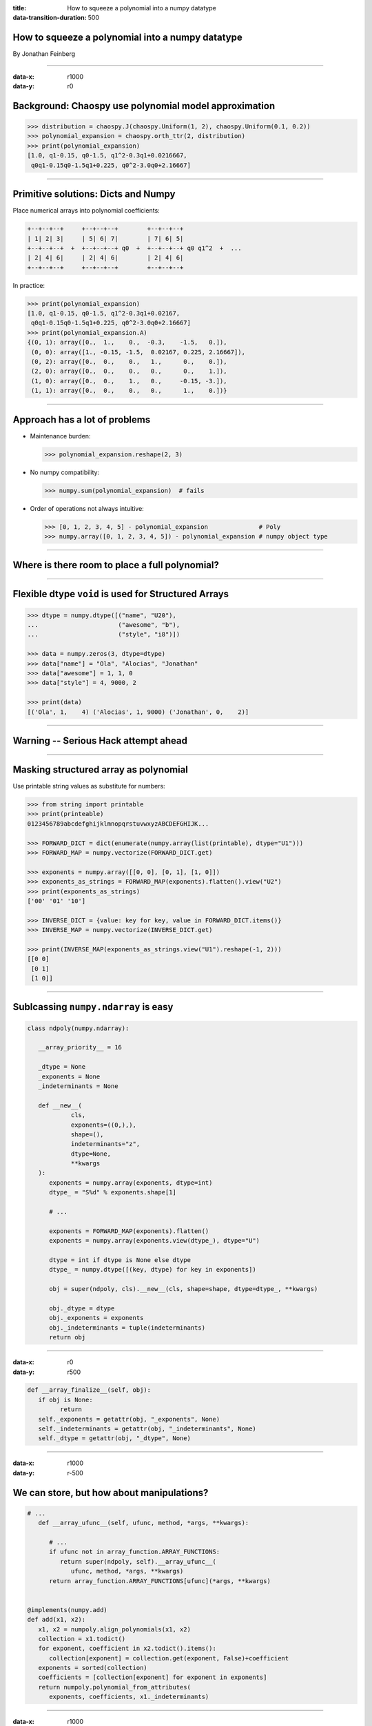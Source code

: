:title: How to squeeze a polynomial into a numpy datatype
:data-transition-duration: 500

How to squeeze a polynomial into a numpy datatype
=================================================

By Jonathan Feinberg


----

:data-x: r1000
:data-y: r0

Background: Chaospy use polynomial model approximation
======================================================

.. code:: python

   >>> distribution = chaospy.J(chaospy.Uniform(1, 2), chaospy.Uniform(0.1, 0.2))
   >>> polynomial_expansion = chaospy.orth_ttr(2, distribution)
   >>> print(polynomial_expansion)
   [1.0, q1-0.15, q0-1.5, q1^2-0.3q1+0.0216667,
    q0q1-0.15q0-1.5q1+0.225, q0^2-3.0q0+2.16667]

----

Primitive solutions: Dicts and Numpy
====================================

Place numerical arrays into polynomial coefficients:

.. code::

   +--+--+--+     +--+--+--+        +--+--+--+
   | 1| 2| 3|     | 5| 6| 7|        | 7| 6| 5|
   +--+--+--+  +  +--+--+--+ q0  +  +--+--+--+ q0 q1^2  +  ...
   | 2| 4| 6|     | 2| 4| 6|        | 2| 4| 6|
   +--+--+--+     +--+--+--+        +--+--+--+

In practice:

.. code:: python

   >>> print(polynomial_expansion)
   [1.0, q1-0.15, q0-1.5, q1^2-0.3q1+0.02167,
    q0q1-0.15q0-1.5q1+0.225, q0^2-3.0q0+2.16667]
   >>> print(polynomial_expansion.A)
   {(0, 1): array([0.,  1.,    0.,  -0.3,    -1.5,   0.]),
    (0, 0): array([1., -0.15, -1.5,  0.02167, 0.225, 2.16667]),
    (0, 2): array([0.,  0.,    0.,   1.,      0.,    0.]),
    (2, 0): array([0.,  0.,    0.,   0.,      0.,    1.]),
    (1, 0): array([0.,  0.,    1.,   0.,     -0.15, -3.]),
    (1, 1): array([0.,  0.,    0.,   0.,      1.,    0.])}

----

Approach has a lot of problems
==============================

* Maintenance burden:

  .. code:: python

    >>> polynomial_expansion.reshape(2, 3)

* No numpy compatibility:

  .. code:: python

    >>> numpy.sum(polynomial_expansion)  # fails

* Order of operations not always intuitive:

  .. code:: python

    >>> [0, 1, 2, 3, 4, 5] - polynomial_expansion              # Poly
    >>> numpy.array([0, 1, 2, 3, 4, 5]) - polynomial_expansion # numpy object type

----

Where is there room to place a full polynomial?
===============================================

.. image:: ./dtype-hierarchy.png

----

Flexible dtype ``void`` is used for Structured Arrays
=====================================================

.. code:: python

   >>> dtype = numpy.dtype([("name", "U20"),
   ...                      ("awesome", "b"),
   ...                      ("style", "i8")])

   >>> data = numpy.zeros(3, dtype=dtype)
   >>> data["name"] = "Ola", "Alocias", "Jonathan"
   >>> data["awesome"] = 1, 1, 0
   >>> data["style"] = 4, 9000, 2

   >>> print(data)
   [('Ola', 1,    4) ('Alocias', 1, 9000) ('Jonathan', 0,    2)]

----

Warning -- Serious Hack attempt ahead
=====================================

----

Masking structured array as polynomial
======================================

Use printable string values as substitute for numbers:

.. code:: python

   >>> from string import printable
   >>> print(printeable)
   0123456789abcdefghijklmnopqrstuvwxyzABCDEFGHIJK...

   >>> FORWARD_DICT = dict(enumerate(numpy.array(list(printable), dtype="U1")))
   >>> FORWARD_MAP = numpy.vectorize(FORWARD_DICT.get)

   >>> exponents = numpy.array([[0, 0], [0, 1], [1, 0]])
   >>> exponents_as_strings = FORWARD_MAP(exponents).flatten().view("U2")
   >>> print(exponents_as_strings)
   ['00' '01' '10']

   >>> INVERSE_DICT = {value: key for key, value in FORWARD_DICT.items()}
   >>> INVERSE_MAP = numpy.vectorize(INVERSE_DICT.get)

   >>> print(INVERSE_MAP(exponents_as_strings.view("U1").reshape(-1, 2)))
   [[0 0]
    [0 1]
    [1 0]]

----

Sublcassing ``numpy.ndarray`` is easy
=====================================

.. code:: python

   class ndpoly(numpy.ndarray):

      __array_priority__ = 16

      _dtype = None
      _exponents = None
      _indeterminants = None

      def __new__(
               cls,
               exponents=((0,),),
               shape=(),
               indeterminants="z",
               dtype=None,
               **kwargs
      ):
         exponents = numpy.array(exponents, dtype=int)
         dtype_ = "S%d" % exponents.shape[1]

         # ...

         exponents = FORWARD_MAP(exponents).flatten()
         exponents = numpy.array(exponents.view(dtype_), dtype="U")

         dtype = int if dtype is None else dtype
         dtype_ = numpy.dtype([(key, dtype) for key in exponents])

         obj = super(ndpoly, cls).__new__(cls, shape=shape, dtype=dtype_, **kwargs)

         obj._dtype = dtype
         obj._exponents = exponents
         obj._indeterminants = tuple(indeterminants)
         return obj

----

:data-x: r0
:data-y: r500

.. code:: python

      def __array_finalize__(self, obj):
         if obj is None:
               return
         self._exponents = getattr(obj, "_exponents", None)
         self._indeterminants = getattr(obj, "_indeterminants", None)
         self._dtype = getattr(obj, "_dtype", None)

----

:data-x: r1000
:data-y: r-500

We can store, but how about manipulations?
==========================================

.. code:: python

   # ...
      def __array_ufunc__(self, ufunc, method, *args, **kwargs):

         # ...
         if ufunc not in array_function.ARRAY_FUNCTIONS:
            return super(ndpoly, self).__array_ufunc__(
               ufunc, method, *args, **kwargs)
         return array_function.ARRAY_FUNCTIONS[ufunc](*args, **kwargs)


   @implements(numpy.add)
   def add(x1, x2):
      x1, x2 = numpoly.align_polynomials(x1, x2)
      collection = x1.todict()
      for exponent, coefficient in x2.todict().items():
         collection[exponent] = collection.get(exponent, False)+coefficient
      exponents = sorted(collection)
      coefficients = [collection[exponent] for exponent in exponents]
      return numpoly.polynomial_from_attributes(
         exponents, coefficients, x1._indeterminants)

----

:data-x: r1000
:data-y: r0

Cherry on top: Numpy function compatibility!
============================================


.. code:: python

    def __array_function__(self, func, types, args, kwargs):
        if func not in array_function.ARRAY_FUNCTIONS:
            return super(ndpoly, self).__array_function__(
                func, types, args, kwargs)
        return array_function.ARRAY_FUNCTIONS[func](*args, **kwargs)

----

But does it work?
=================
